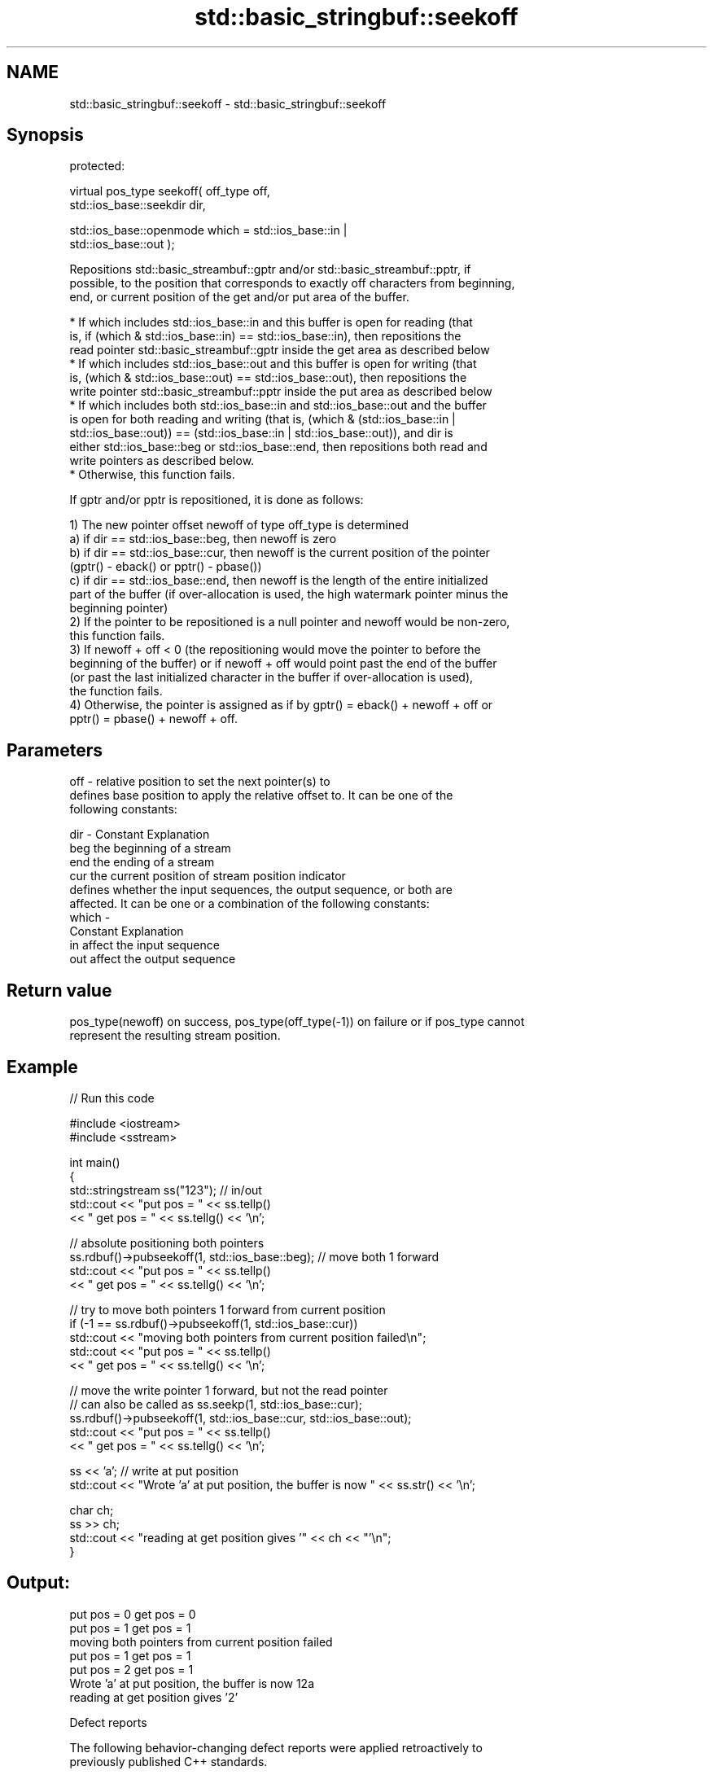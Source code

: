 .TH std::basic_stringbuf::seekoff 3 "2024.06.10" "http://cppreference.com" "C++ Standard Libary"
.SH NAME
std::basic_stringbuf::seekoff \- std::basic_stringbuf::seekoff

.SH Synopsis
   protected:

   virtual pos_type seekoff( off_type off,
                             std::ios_base::seekdir dir,

                             std::ios_base::openmode which = std::ios_base::in |
   std::ios_base::out );

   Repositions std::basic_streambuf::gptr and/or std::basic_streambuf::pptr, if
   possible, to the position that corresponds to exactly off characters from beginning,
   end, or current position of the get and/or put area of the buffer.

     * If which includes std::ios_base::in and this buffer is open for reading (that
       is, if (which & std::ios_base::in) == std::ios_base::in), then repositions the
       read pointer std::basic_streambuf::gptr inside the get area as described below
     * If which includes std::ios_base::out and this buffer is open for writing (that
       is, (which & std::ios_base::out) == std::ios_base::out), then repositions the
       write pointer std::basic_streambuf::pptr inside the put area as described below
     * If which includes both std::ios_base::in and std::ios_base::out and the buffer
       is open for both reading and writing (that is, (which & (std::ios_base::in |
       std::ios_base::out)) == (std::ios_base::in | std::ios_base::out)), and dir is
       either std::ios_base::beg or std::ios_base::end, then repositions both read and
       write pointers as described below.
     * Otherwise, this function fails.

   If gptr and/or pptr is repositioned, it is done as follows:

   1) The new pointer offset newoff of type off_type is determined
   a) if dir == std::ios_base::beg, then newoff is zero
   b) if dir == std::ios_base::cur, then newoff is the current position of the pointer
   (gptr() - eback() or pptr() - pbase())
   c) if dir == std::ios_base::end, then newoff is the length of the entire initialized
   part of the buffer (if over-allocation is used, the high watermark pointer minus the
   beginning pointer)
   2) If the pointer to be repositioned is a null pointer and newoff would be non-zero,
   this function fails.
   3) If newoff + off < 0 (the repositioning would move the pointer to before the
   beginning of the buffer) or if newoff + off would point past the end of the buffer
   (or past the last initialized character in the buffer if over-allocation is used),
   the function fails.
   4) Otherwise, the pointer is assigned as if by gptr() = eback() + newoff + off or
   pptr() = pbase() + newoff + off.

.SH Parameters

   off   - relative position to set the next pointer(s) to
           defines base position to apply the relative offset to. It can be one of the
           following constants:

   dir   - Constant Explanation
           beg      the beginning of a stream
           end      the ending of a stream
           cur      the current position of stream position indicator
           defines whether the input sequences, the output sequence, or both are
           affected. It can be one or a combination of the following constants:
   which -
           Constant Explanation
           in       affect the input sequence
           out      affect the output sequence

.SH Return value

   pos_type(newoff) on success, pos_type(off_type(-1)) on failure or if pos_type cannot
   represent the resulting stream position.

.SH Example


// Run this code

 #include <iostream>
 #include <sstream>

 int main()
 {
     std::stringstream ss("123"); // in/out
     std::cout << "put pos = " << ss.tellp()
               << " get pos = " << ss.tellg() << '\\n';

     // absolute positioning both pointers
     ss.rdbuf()->pubseekoff(1, std::ios_base::beg); // move both 1 forward
     std::cout << "put pos = " << ss.tellp()
               << " get pos = " << ss.tellg() << '\\n';

     // try to move both pointers 1 forward from current position
     if (-1 == ss.rdbuf()->pubseekoff(1, std::ios_base::cur))
         std::cout << "moving both pointers from current position failed\\n";
     std::cout << "put pos = " << ss.tellp()
               << " get pos = " << ss.tellg() << '\\n';

     // move the write pointer 1 forward, but not the read pointer
     // can also be called as ss.seekp(1, std::ios_base::cur);
     ss.rdbuf()->pubseekoff(1, std::ios_base::cur, std::ios_base::out);
     std::cout << "put pos = " << ss.tellp()
               << " get pos = " << ss.tellg() << '\\n';

     ss << 'a'; // write at put position
     std::cout << "Wrote 'a' at put position, the buffer is now " << ss.str() << '\\n';

     char ch;
     ss >> ch;
     std::cout << "reading at get position gives '" << ch << "'\\n";
 }

.SH Output:

 put pos = 0 get pos = 0
 put pos = 1 get pos = 1
 moving both pointers from current position failed
 put pos = 1 get pos = 1
 put pos = 2 get pos = 1
 Wrote 'a' at put position, the buffer is now 12a
 reading at get position gives '2'

   Defect reports

   The following behavior-changing defect reports were applied retroactively to
   previously published C++ standards.

     DR    Applied to         Behavior as published              Correct behavior
   LWG 55  C++98      seekoff returned an undefined         pos_type(off_type(-1))
                      invalid stream position on failure    is returned on failure
                      static constant members of
   LWG 375 C++98      std::ios_base were                    corrected
                      misspecified as members of
                      std::basic_ios
                      seekoff might succeed even if newoff
   LWG 432 C++98      + off                                 seekoff fails
                      would point past the last initialized in this case
                      character
                      repositioning null gptr() and/or null
   LWG 453 C++98      pptr()                                it can succeed in this case
                      with a new offset of zero always
                      failed
                      the end pointer could not be used to
   LWG 563 C++98      calculate newoff because it could     use the high watermark
                      not be precisely controlled by the    pointer instead
                      program after resolving LWG issue 432

.SH See also

   pubseekoff invokes seekoff()
              \fI(public member function of std::basic_streambuf<CharT,Traits>)\fP
   seekpos    repositions the next pointer in the input sequence, output sequence, or
   \fB[virtual]\fP  both using absolute addressing
              \fI(virtual protected member function)\fP
   seekoff    repositions the file position, using relative addressing
   \fB[virtual]\fP  \fI(virtual protected member function of std::basic_filebuf<CharT,Traits>)\fP

   seekoff    repositions the next pointer in the input sequence, output sequence, or
   \fB[virtual]\fP  both, using relative addressing
              \fI(virtual protected member function of std::strstreambuf)\fP
